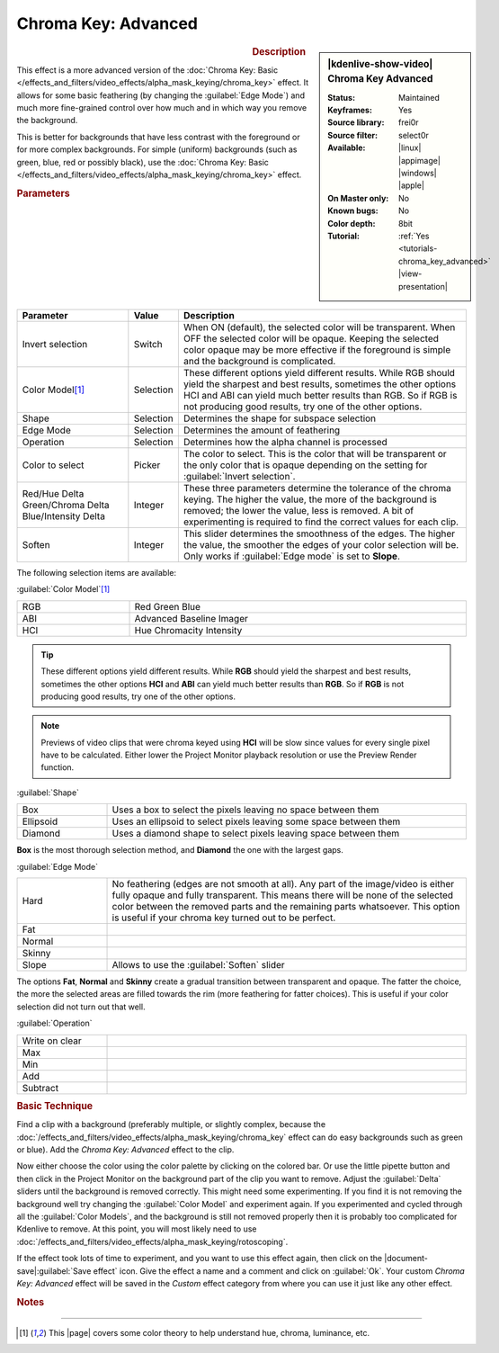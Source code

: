 .. meta::

   :description: Kdenlive Video Effects - Chroma Key Advanced
   :keywords: KDE, Kdenlive, video editor, help, learn, easy, effects, filter, video effects, alpha, chroma key, greenscreen, bluescreen, keying, advanced

.. metadata-placeholder

   :authors: - Claus Christensen
             - Yuri Chornoivan
             - Ttguy (https://userbase.kde.org/User:Ttguy)
             - Bushuev (https://userbase.kde.org/User:Bushuev)
             - Marko (https://userbase.kde.org/User:Marko)
             - TheMickyRosen-Left (https://userbase.kde.org/User:TheMickyRosen-Left)
             - Bernd Jordan (https://discuss.kde.org/u/berndmj)

   :license: Creative Commons License SA 4.0


Chroma Key: Advanced
====================

.. figure:: /images/effects_and_compositions/effects-chroma_key_advanced-2504.webp
   :width: 365px
   :figwidth: 365px
   :align: left
   :alt: Color_selection_effect

.. sidebar:: |kdenlive-show-video| Chroma Key Advanced

   :**Status**:
      Maintained
   :**Keyframes**:
      Yes
   :**Source library**:
      frei0r
   :**Source filter**:
      select0r
   :**Available**:
      |linux| |appimage| |windows| |apple|
   :**On Master only**:
      No
   :**Known bugs**:
      No
   :**Color depth**:
      8bit
   :**Tutorial**:
      :ref:`Yes <tutorials-chroma_key_advanced>` |view-presentation|

.. rst-class:: clear-both


.. rubric:: Description

This effect is a more advanced version of the :doc:`Chroma Key: Basic </effects_and_filters/video_effects/alpha_mask_keying/chroma_key>` effect. It allows for some basic feathering (by changing the :guilabel:`Edge Mode`) and much more fine-grained control over how much and in which way you remove the background.

This is better for backgrounds that have less contrast with the foreground or for more complex backgrounds. For simple (uniform) backgrounds (such as green, blue, red or possibly black), use the :doc:`Chroma Key: Basic </effects_and_filters/video_effects/alpha_mask_keying/chroma_key>` effect.


.. rubric:: Parameters

.. list-table::
   :header-rows: 1
   :width: 100%
   :widths: 25 10 65
   :class: table-wrap

   * - Parameter
     - Value
     - Description
   * - Invert selection
     - Switch
     - When ON (default), the selected color will be transparent. When OFF the selected color will be opaque. Keeping the selected color opaque may be more effective if the foreground is simple and the background is complicated.
   * - Color Model\ [1]_
     - Selection
     - These different options yield different results. While RGB should yield the sharpest and best results, sometimes the other options HCI and ABI can yield much better results than RGB. So if RGB is not producing good results, try one of the other options.
   * - Shape
     - Selection
     - Determines the shape for subspace selection
   * - Edge Mode
     - Selection
     - Determines the amount of feathering
   * - Operation
     - Selection
     - Determines how the alpha channel is processed
   * - Color to select
     - Picker
     - The color to select. This is the color that will be transparent or the only color that is opaque depending on the setting for :guilabel:`Invert selection`.
   * - | Red/Hue Delta
       | Green/Chroma Delta
       | Blue/Intensity Delta
     - Integer
     - These three parameters determine the tolerance of the chroma keying. The higher the value, the more of the background is removed; the lower the value, less is removed. A bit of experimenting is required to find the correct values for each clip.
   * - Soften
     - Integer
     - This slider determines the smoothness of the edges. The higher the value, the smoother the edges of your color selection will be. Only works if :guilabel:`Edge mode` is set to **Slope**.


The following selection items are available:

:guilabel:`Color Model`\ [1]_

.. list-table::
   :width: 100%
   :widths: 25 75
   :class: table-wrap

   * - RGB
     - Red Green Blue
   * - ABI
     - Advanced Baseline Imager
   * - HCI
     - Hue Chromacity Intensity

.. tip:: These different options yield different results. While **RGB** should yield the sharpest and best results, sometimes the other options **HCI** and **ABI** can yield much better results than **RGB**. So if **RGB** is not producing good results, try one of the other options.

.. note:: Previews of video clips that were chroma keyed using **HCI** will be slow since values for every single pixel have to be calculated. Either lower the Project Monitor playback resolution or use the Preview Render function.

:guilabel:`Shape`

.. list-table::
   :width: 100%
   :widths: 20 80
   :class: table-wrap

   * - Box
     - Uses a box to select the pixels leaving no space between them
   * - Ellipsoid
     - Uses an ellipsoid to select pixels leaving some space between them
   * - Diamond
     - Uses a  diamond shape to select pixels leaving space between them

**Box** is the most thorough selection method, and **Diamond** the one with the largest gaps.

:guilabel:`Edge Mode`

.. list-table::
   :width: 100%
   :widths: 20 80
   :class: table-wrap

   * - Hard
     - No feathering (edges are not smooth at all). Any part of the image/video is either fully opaque and fully transparent. This means there will be none of the selected color between the removed parts and the remaining parts whatsoever. This option is useful if your chroma key turned out to be perfect.
   * - Fat
     - 
   * - Normal
     - 
   * - Skinny
     - 
   * - Slope
     - Allows to use the :guilabel:`Soften` slider

The options **Fat**, **Normal** and **Skinny** create a gradual transition between transparent and opaque. The fatter the choice, the more the selected areas are filled towards the rim (more feathering for fatter choices). This is useful if your color selection did not turn out that well.

:guilabel:`Operation`

.. list-table::
   :width: 100%
   :widths: 20 80
   :class: table-wrap

   * - Write on clear
     - 
   * - Max
     - 
   * - Min
     - 
   * - Add
     - 
   * - Subtract
     - 


.. rubric:: Basic Technique

Find a clip with a background (preferably multiple, or slightly complex, because the :doc:`/effects_and_filters/video_effects/alpha_mask_keying/chroma_key` effect can do easy backgrounds such as green or blue). Add the *Chroma Key: Advanced* effect to the clip.

Now either choose the color using the color palette by clicking on the colored bar. Or use the little pipette button and then click in the Project Monitor on the background part of the clip you want to remove. Adjust the :guilabel:`Delta` sliders until the background is removed correctly. This might need some experimenting. If you find it is not removing the background well try changing the :guilabel:`Color Model` and experiment again. If you experimented and cycled through all the :guilabel:`Color Models`, and the background is still not removed properly then it is probably too complicated for Kdenlive to remove. At this point, you will most likely need to use :doc:`/effects_and_filters/video_effects/alpha_mask_keying/rotoscoping`.

If the effect took lots of time to experiment, and you want to use this effect again, then click on the |document-save|:guilabel:`Save effect` icon. Give the effect a name and a comment and click on :guilabel:`Ok`. Your custom *Chroma Key: Advanced* effect will be saved in the *Custom* effect category from where you can use it just like any other effect.


.. rubric:: Notes

.. seealso:: :doc:`Chroma Key: Basic </effects_and_filters/video_effects/alpha_mask_keying/chroma_key>` which also does color-based alpha selection, but is a bit simpler.


----

.. |page| raw:: html

   <a href="https://sites.harding.edu/gclayton/Color/Topics/001_HueValueChroma.html" target="_blank">page</a>


.. [1] This |page| covers some color theory to help understand hue, chroma, luminance, etc.


.. +++++++++++++++++++++++++++++++++++++++++++++++++++++++++++++++++++++++++++++
   Icons used here (remove comment indent to enable them for this document)
   
   .. |document-save| image:: /images/icons/document-save.svg
   :width: 22px
   :class: no-scaled-link
